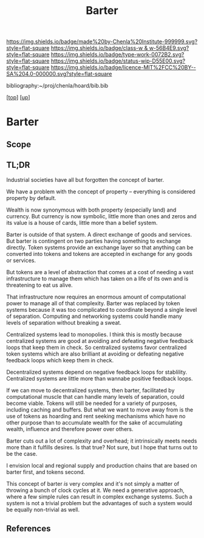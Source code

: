 #   -*- mode: org; fill-column: 60 -*-

#+TITLE: Barter 
#+STARTUP: showall
#+TOC: headlines 4
#+PROPERTY: filename
#+LINK: pdf   pdfview:~/proj/chenla/hoard/lib/

[[https://img.shields.io/badge/made%20by-Chenla%20Institute-999999.svg?style=flat-square]] 
[[https://img.shields.io/badge/class-w & w-56B4E9.svg?style=flat-square]]
[[https://img.shields.io/badge/type-work-0072B2.svg?style=flat-square]]
[[https://img.shields.io/badge/status-wip-D55E00.svg?style=flat-square]]
[[https://img.shields.io/badge/licence-MIT%2FCC%20BY--SA%204.0-000000.svg?style=flat-square]]

bibliography:~/proj/chenla/hoard/bib.bib

[[[../../index.org][top]]] [[[../index.org][up]]]

* Barter
  :PROPERTIES:
  :CUSTOM_ID: 
  :Name:      /home/deerpig/proj/chenla/warp/14/ww-barter.org
  :Created:   2018-06-04T00:19@Prek Leap (11.642600N-104.919210W)
  :ID:        7cfad91b-6534-46f2-a249-00a474b9ebf5
  :VER:       581318464.915126572
  :GEO:       48P-491193-1287029-15
  :BXID:      proj:VEE8-8086
  :Class:     primer
  :Type:      work
  :Status:    wip
  :Licence:   MIT/CC BY-SA 4.0
  :END:

** Scope
** TL;DR

Industrial societies have all but forgotten the concept of barter.


We have a problem with the concept of property -- everything is
considered property by default.

Wealth is now synonymous with both property (especially land) and
currency.  But currency is now symbolic, little more than ones and
zeros and its value is a house of cards, little more than a belief
system.

Barter is outside of that system. A direct exchange of goods and
services.  But barter is contingent on two parties having something to
exchange directly.  Token systems provide an exchange layer so that
anything can be converted into tokens and tokens are accepted in
exchange for any goods or services.

But tokens are a level of abstraction that comes at a cost of needing
a vast infrastructure to manage them which has taken on a life of its
own and is threatening to eat us alive.

That infrastructure now requires an enormous amount of computational
power to manage all of that complexity.  Barter was replaced by token
systems because it was too complicated to coordinate beyond a single
level of separation.  Computing and networking systems could handle
many levels of separation without breaking a sweat.

Centralized systems lead to monopolies.  I think this is mostly
because centralized systems are good at avoiding and defeating
negative feedback loops that keep them in check.  So centralized
systems favor centralized token systems which are also brilliant at
avoiding or defeating negative feedback loops which keep them in
check.

Decentralized systems depend on negative feedback loops for
stablility.  Centralized systems are little more than wannabe
positive feedback loops.

If we can move to decentralized systems, then barter, facilitated by
computational muscle that can handle many levels of separation, could
become viable.  Tokens will still be needed for a variety of purposes,
including caching and buffers.  But what we want to move away from is
the use of tokens as hoarding and rent seeking mechanisms which have
no other purpose than to accumulate wealth for the sake of
accumulating wealth, influence and therefore power over others.

Barter cuts out a lot of complexity and overhead; it intrinsically
meets needs more than it fulfills desires.  Is that true? Not sure,
but I hope that turns out to be the case.

I envision local and regional supply and production chains that are
based on barter first, and tokens second.

This concept of barter /is/ very complex and it's not simply a matter
of throwing a bunch of clock cycles at it.  We need a generative
approach, where a few simple rules can result in complex exchange
systems.  Such a system is not a trivial problem but the advantages of
such a system would be equally non-trivial as well.


** References


